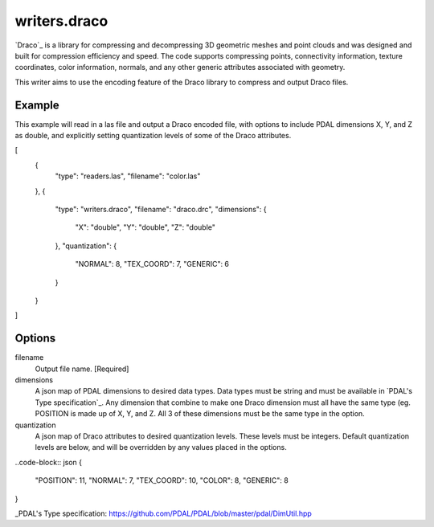 .. _writers.draco:

writers.draco
=============

`Draco`_ is a library for compressing and decompressing 3D geometric meshes and
point clouds and was designed and built for compression efficiency and speed.
The code supports compressing points, connectivity information, texture coordinates,
color information, normals, and any other generic attributes associated with geometry.

This writer aims to use the encoding feature of the Draco library to compress and
output Draco files.

Example
--------------------------------------------------------------------------------

This example will read in a las file and output a Draco encoded file, with options
to include PDAL dimensions X, Y, and Z as double, and explicitly setting quantization
levels of some of the Draco attributes.

.. code-block:: json

[
    {
        "type": "readers.las",
        "filename": "color.las"
    },
    {
        "type": "writers.draco",
        "filename": "draco.drc",
        "dimensions": {
            "X": "double",
            "Y": "double",
            "Z": "double"
        },
        "quantization": {
            "NORMAL": 8,
            "TEX_COORD": 7,
            "GENERIC": 6
        }
    }
]

Options
-------

filename
    Output file name. [Required]

dimensions
    A json map of PDAL dimensions to desired data types. Data types must be string
    and must be available in `PDAL's Type specification`_. Any dimension that
    combine to make one Draco dimension must all have the same type (eg. POSITION is
    made up of X, Y, and Z. All 3 of these dimensions must be the same type in the
    option.

quantization
    A json map of Draco attributes to desired quantization levels. These levels
    must be integers. Default quantization levels are below, and will be
    overridden by any values placed in the options.

..code-block:: json
{
    "POSITION": 11,
    "NORMAL": 7,
    "TEX_COORD": 10,
    "COLOR": 8,
    "GENERIC": 8
}



_PDAL's Type specification: https://github.com/PDAL/PDAL/blob/master/pdal/DimUtil.hpp
